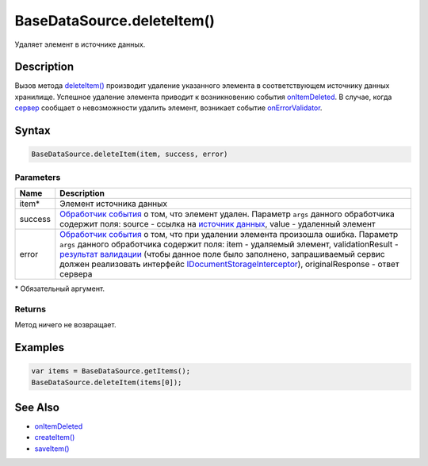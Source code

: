 BaseDataSource.deleteItem()
===========================

Удаляет элемент в источнике данных.

Description
-----------

Вызов метода `deleteItem() <BaseDataSource.deleteItem.html>`__ производит
удаление указанного элемента в соответствующем источнику данных
хранилище. Успешное удаление элемента приводит к возникновению события
`onItemDeleted <BaseDataSource.onItemDeleted.html>`__. 
В случае, когда `сервер <http://infinniplatform.readthedocs.io/api/reference/InfinniPlatform.Sdk.Documents.Interceptors.IDocumentStorageInterceptor.html>`_ сообщает о невозможности удалить элемент, возникает событие `onErrorValidator <BaseDataSource.onErrorValidator.html>`__.

Syntax
------

.. code:: js

    BaseDataSource.deleteItem(item, success, error)

Parameters
~~~~~~~~~~

.. list-table::
   :header-rows: 1

   * - Name
     - Description
   * - item\*
     - Элемент источника данных
   * - success
     - `Обработчик события <../../Script/>`__ о том, что элемент удален. Параметр ``args`` данного обработчика содержит поля: source - ссылка на `источник данных <../>`__, value - удаленный элемент
   * - error
     - `Обработчик события <../../Script/>`__ о том, что при удалении элемента произошла ошибка. Параметр ``args`` данного обработчика содержит поля: item - удаляемый элемент, validationResult - `результат валидации <ValidationResult.html>`_ (чтобы данное поле было заполнено, запрашиваемый сервис должен реализовать интерфейс `IDocumentStorageInterceptor <http://infinniplatform.readthedocs.io/api/reference/InfinniPlatform.Sdk.Documents.Interceptors.IDocumentStorageInterceptor.html>`_), originalResponse - ответ сервера


\* Обязательный аргумент.

Returns
~~~~~~~

Метод ничего не возвращает.

Examples
--------

.. code:: js

    var items = BaseDataSource.getItems();
    BaseDataSource.deleteItem(items[0]);

See Also
--------

-  `onItemDeleted <BaseDataSource.onItemDeleted.html>`__
-  `createItem() <BaseDataSource.createItem.html>`__
-  `saveItem() <BaseDataSource.saveItem.html>`__
